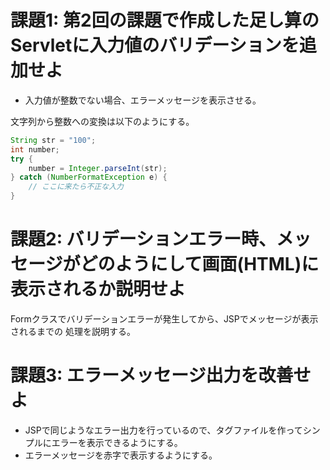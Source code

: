 * 課題1: 第2回の課題で作成した足し算のServletに入力値のバリデーションを追加せよ

- 入力値が整数でない場合、エラーメッセージを表示させる。

文字列から整数への変換は以下のようにする。

#+BEGIN_SRC java
        String str = "100";
        int number;
        try {
            number = Integer.parseInt(str);
        } catch (NumberFormatException e) {
            // ここに来たら不正な入力
        }
#+END_SRC


* 課題2: バリデーションエラー時、メッセージがどのようにして画面(HTML)に表示されるか説明せよ

Formクラスでバリデーションエラーが発生してから、JSPでメッセージが表示されるまでの
処理を説明する。


* 課題3: エラーメッセージ出力を改善せよ

- JSPで同じようなエラー出力を行っているので、タグファイルを作ってシンプルにエラーを表示できるようにする。
- エラーメッセージを赤字で表示するようにする。

